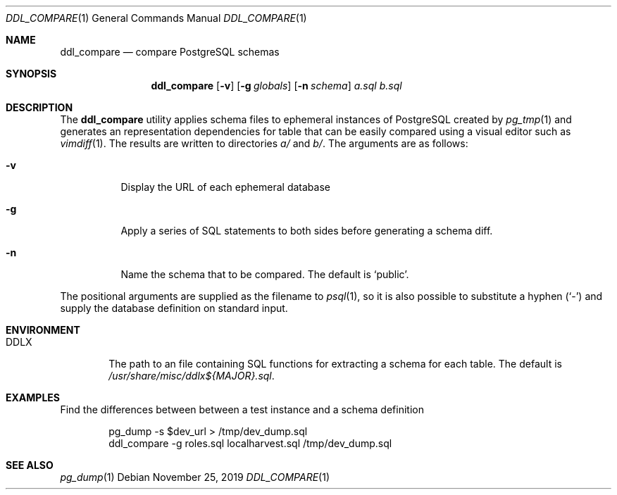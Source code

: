 .\"
.\" Copyright (c) 2019 Eric Radman <ericshane@eradman.com>
.\"
.\" Permission to use, copy, modify, and distribute this software for any
.\" purpose with or without fee is hereby granted, provided that the above
.\" copyright notice and this permission notice appear in all copies.
.\"
.\" THE SOFTWARE IS PROVIDED "AS IS" AND THE AUTHOR DISCLAIMS ALL WARRANTIES
.\" WITH REGARD TO THIS SOFTWARE INCLUDING ALL IMPLIED WARRANTIES OF
.\" MERCHANTABILITY AND FITNESS. IN NO EVENT SHALL THE AUTHOR BE LIABLE FOR
.\" ANY SPECIAL, DIRECT, INDIRECT, OR CONSEQUENTIAL DAMAGES OR ANY DAMAGES
.\" WHATSOEVER RESULTING FROM LOSS OF USE, DATA OR PROFITS, WHETHER IN AN
.\" ACTION OF CONTRACT, NEGLIGENCE OR OTHER TORTIOUS ACTION, ARISING OUT OF
.\" OR IN CONNECTION WITH THE USE OR PERFORMANCE OF THIS SOFTWARE.
.\"
.Dd November 25, 2019
.Dt DDL_COMPARE 1
.Os
.Sh NAME
.Nm ddl_compare
.Nd compare PostgreSQL schemas
.Sh SYNOPSIS
.Nm ddl_compare
.Op Fl v
.Op Fl g Ar globals
.Op Fl n Ar schema
.Ar a.sql
.Ar b.sql
.Sh DESCRIPTION
The
.Nm
utility applies schema files to ephemeral instances of PostgreSQL
created by
.Xr pg_tmp 1
and generates an representation dependencies for table that can be easily
compared using a visual editor such as
.Xr vimdiff 1 .
The results are written to directories
.Pa a/
and
.Pa b/ .
The arguments are as follows:
.Bl -tag -width Ds
.It Fl v
Display the URL of each ephemeral database
.It Fl g
Apply a series of SQL statements to both sides before generating a schema diff.
.It Fl n
Name the schema that to be compared.
The default is
.Ql public .
.El
.Pp
The positional arguments are supplied as the filename to
.Xr psql 1 ,
so it is also possible to substitute a hyphen
.Pq Sq -
and supply the database definition on standard input.
.Sh ENVIRONMENT
.Bl -tag -width DDLX
.It Ev DDLX
The path to an file containing SQL functions for extracting a schema for each
table.
The default is
.Pa /usr/share/misc/ddlx${MAJOR}.sql .
.Sh EXAMPLES
Find the differences between between a test instance and a schema definition
.Bd -literal -offset indent
pg_dump -s $dev_url > /tmp/dev_dump.sql
ddl_compare -g roles.sql localharvest.sql /tmp/dev_dump.sql
.Ed
.Sh SEE ALSO
.Xr pg_dump 1
